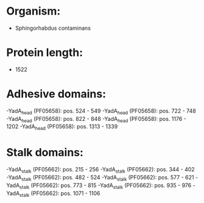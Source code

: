 * Organism:
- Sphingorhabdus contaminans
* Protein length:
- 1522
* Adhesive domains:
-YadA_head (PF05658): pos. 524 - 549
-YadA_head (PF05658): pos. 722 - 748
-YadA_head (PF05658): pos. 822 - 848
-YadA_head (PF05658): pos. 1176 - 1202
-YadA_head (PF05658): pos. 1313 - 1339
* Stalk domains:
-YadA_stalk (PF05662): pos. 215 - 256
-YadA_stalk (PF05662): pos. 344 - 402
-YadA_stalk (PF05662): pos. 482 - 524
-YadA_stalk (PF05662): pos. 577 - 621
-YadA_stalk (PF05662): pos. 773 - 815
-YadA_stalk (PF05662): pos. 935 - 976
-YadA_stalk (PF05662): pos. 1071 - 1106

